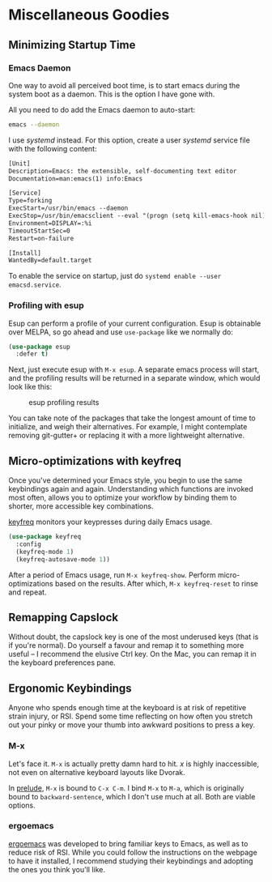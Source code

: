 * Miscellaneous Goodies
** Minimizing Startup Time
*** Emacs Daemon
One way to avoid all perceived boot time, is to start emacs during the system boot as a daemon. This is the option I have gone with.

All you need to do add the Emacs daemon to auto-start:

#+BEGIN_SRC bash
emacs --daemon
#+END_SRC

I use /systemd/ instead. For this option, create a user /systemd/ service file with the following content:

#+BEGIN_SRC txt
[Unit]
Description=Emacs: the extensible, self-documenting text editor
Documentation=man:emacs(1) info:Emacs

[Service]
Type=forking
ExecStart=/usr/bin/emacs --daemon
ExecStop=/usr/bin/emacsclient --eval "(progn (setq kill-emacs-hook nil) (kill emacs))"
Environment=DISPLAY=:%i
TimeoutStartSec=0
Restart=on-failure

[Install]
WantedBy=default.target
#+END_SRC

To enable the service on startup, just do =systemd enable --user emacsd.service=.

*** Profiling with esup 
Esup can perform a profile of your current configuration. Esup is obtainable over MELPA, so go ahead and use =use-package= like we normally do:

#+BEGIN_SRC emacs-lisp
(use-package esup
  :defer t)
#+END_SRC

Next, just execute esup with =M-x esup=. A separate emacs process will start, and the profiling results will be returned in a separate window, which would look like this:

#+CAPTION: esup profiling results
[[./images/esup.png]]

You can take note of the packages that take the longest amount of time to initialize, and weigh their alternatives. For example, I might contemplate removing git-gutter+ or replacing it with a more lightweight alternative.

** Micro-optimizations with keyfreq
Once you've determined your Emacs style, you begin to use the same keybindings again and again. Understanding which functions are invoked most often, allows you to optimize your workflow by binding them to shorter, more accessible key combinations.

[[https://github.com/dacap/keyfreq][keyfreq]] monitors your keypresses during daily Emacs usage.

#+BEGIN_SRC emacs-lisp
(use-package keyfreq
  :config
  (keyfreq-mode 1)
  (keyfreq-autosave-mode 1))
#+END_SRC

After a period of Emacs usage, run =M-x keyfreq-show=. Perform micro-optimizations based on the results. After which, =M-x keyfreq-reset= to rinse and repeat.

** Remapping Capslock
Without doubt, the capslock key is one of the most underused keys (that is if you're normal). Do yourself a favour and remap it to something more useful -- I recommend the elusive Ctrl key. On the Mac, you can remap it in the keyboard preferences pane.

** Ergonomic Keybindings
Anyone who spends enough time at the keyboard is at risk of repetitive strain injury, or RSI. Spend some time reflecting on how often you stretch out your pinky or move your thumb into awkward positions to press a key.

*** M-x
Let's face it. =M-x= is actually pretty damn hard to hit. /x/ is highly inaccessible, not even on alternative keyboard layouts like Dvorak.

In [[https://github.com/bbatsov/prelude][prelude]], =M-x= is bound to =C-x C-m=. I bind =M-x= to =M-a=, which is originally bound to =backward-sentence=, which I don't use much at all. Both are viable options.

*** ergoemacs
[[https://ergoemacs.github.io/][ergoemacs]] was developed to bring familiar keys to Emacs, as well as to reduce risk of RSI. While you could follow the instructions on the webpage to have it installed, I recommend studying their keybindings and adopting the ones you think you'll like.
